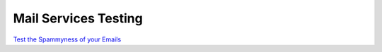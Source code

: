 Mail Services Testing
=====================


`Test the Spammyness of your Emails <https://www.mail-tester.com/>`_